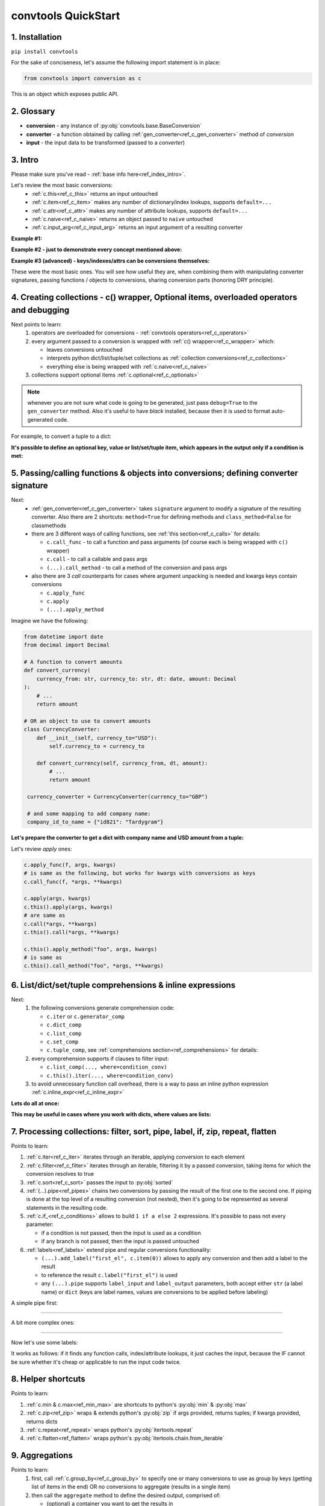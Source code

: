 .. _convtools_quickstart:

====================
convtools QuickStart
====================

1. Installation
_______________

``pip install convtools``

For the sake of conciseness, let's assume the following import statement is in place:

.. code-block:: python

 from convtools import conversion as c

This is an object which exposes public API.

2. Glossary
___________

* **conversion** - any instance of :py:obj:`convtools.base.BaseConversion`
* **converter** - a function obtained by calling :ref:`gen_converter<ref_c_gen_converter>` method of `conversion`
* **input** - the input data to be transformed (passed to a `converter`)

3. Intro
________

Please make sure you've read - :ref:`base info here<ref_index_intro>`.

Let's review the most basic conversions:
  * :ref:`c.this<ref_c_this>` returns an input untouched
  * :ref:`c.item<ref_c_item>` makes any number of dictionary/index lookups, supports ``default=...``
  * :ref:`c.attr<ref_c_attr>` makes any number of attribute lookups, supports ``default=...``
  * :ref:`c.naive<ref_c_naive>` returns an object passed to ``naive`` untouched
  * :ref:`c.input_arg<ref_c_input_arg>` returns an input argument of a resulting converter

**Example #1:**

.. tabs::

  .. tab:: convtools

    .. code-block:: python

      # we'll cover this "c() wrapper" in the next section
      converter = c({
          "full_name": c.item("data", "fullName"),
          "age": c.item("data", "age", default=None),
      }).gen_converter(debug=True)

      input_data = {"data": {"fullName": "John Wick", "age": 18}}
      assert converter(input_data) == {"full_name": "John Wick", "age": 18}

  .. tab:: compiled code

    .. code-block:: python

      def get_or_default_a7(obj_, default_):
          global labels_
          try:
              return obj_["data"]["age"]
          except (TypeError, KeyError, IndexError, AttributeError):
              return default_


      def converter_zs(data_):
          global labels_
          return {
              "full_name": data_["data"]["fullName"],
              "age": get_or_default_a7(data_, None),
          }

**Example #2 - just to demonstrate every concept mentioned above:**

.. tabs::
  .. tab:: convtools

    .. code-block:: python

      # we'll cover this "c() wrapper" in the next section
      c({
          "input": c.this(),
          "naive": c.naive("string to be passed"),
          "input_arg": c.input_arg("dt"),
          "by_keys_and_indexes": c.item("key1", 1),
          "by_attrs": c.attr("keys"),
      }).gen_converter(debug=True)

  .. tab:: compiled code

    .. code-block:: python

      def converter112_406(data_, *, dt):
          return {
              "input": data_,
              "naive": "string to be passed",
              "input_arg": dt,
              "by_keys_and_indexes": data_["key1"][1],
              "by_attrs": data_.keys,
          }

**Example #3 (advanced) - keys/indexes/attrs can be conversions themselves:**

.. tabs::
  .. tab:: convtools

    .. code-block:: python

       converter = c.item(c.item("key")).gen_converter(debug=True)
       converter({"key": "amount", "amount": 15}) == 15

  .. tab:: compiled code

    .. code-block:: python

       # under the hood
       def converter120_406(data_):
           return data_[data_["key"]]

These were the most basic ones.
You will see how useful they are, when combining them
with manipulating converter signatures, passing functions / objects to conversions,
sharing conversion parts (honoring DRY principle).


4. Creating collections - c() wrapper, Optional items, overloaded operators and debugging
_________________________________________________________________________________________

Next points to learn:
  #. operators are overloaded for conversions - :ref:`convtools operators<ref_c_operators>`
  #. every argument passed to a conversion is wrapped with :ref:`c() wrapper<ref_c_wrapper>` which:

     * leaves conversions untouched
     * interprets python dict/list/tuple/set collections as :ref:`collection conversions<ref_c_collections>`
     * everything else is being wrapped with :ref:`c.naive<ref_c_naive>`

  #. collections support optional items :ref:`c.optional<ref_c_optionals>`

.. note::
  whenever you are not sure what code is going to be generated, just
  pass ``debug=True`` to the ``gen_converter`` method. Also it's useful to
  have `black` installed, because then it is used to format auto-generated
  code.


For example, to convert a tuple to a dict:

.. tabs::

  .. tab:: convtools

    .. code-block:: python

       data_input = (1, 2, 3)

       converter = c({
           "sum": c.item(0) + c.item(1) + c.item(2),
           "and_or": c.item(0).and_(c.item(1)).or_(c.item(2)),
           "comparisons": c.item(0) > c.item(1),
       }).gen_converter(debug=True)

       converter(data_input) == {'sum': 6, 'and_or': 2, 'comparisons': False}

  .. tab:: compiled code

    .. code-block:: python

       """ Under the hood the conversion generates and compiles the following code.

       This is a normal python function, debuggable with both pdb and pydevd"""

       def converter42_67(data_):
           return {
               "sum": ((data_[0] + data_[1]) + data_[2]),
               "and_or": ((data_[0] and data_[1]) or data_[2]),
               "comparisons": (data_[0] > data_[1]),
           }


**It's possible to define an optional key, value or list/set/tuple item, which
appears in the output only if a condition is met:**

.. tabs::

  .. tab:: convtools

    .. code-block:: python

       converter = c({
           "exists if 'key' exists": c.optional(c.item("key", default=None)),
           "exists if not None": c.optional(
               c.call_func(lambda i: i+1, c.item("key", default=None)),
               skip_value=None,
           ),
           "exists if 'amount' > 10": c.optional(
               c.call_func(bool, c.item("key", default=None)),
               skip_if=c.item("amount") <= 10,
           ),
           "exists if 'amount' > 10 (same)": c.optional(
               c.call_func(bool, c.item("key", default=None)),
               keep_if=c.item("amount") > 10,
           ),
           # works for keys too
           c.optional(
               "name",
               keep_if=c.item("tos_accepted", default=False)
            ): c.item("name"),
       }).gen_converter(debug=True)

  .. tab:: compiled code

    .. code-block:: python

      def optional_items_generator_we(data_):
          global labels_
          if get_or_default_uw(data_, None) is not None:
              yield (
                  "exists if 'key' exists",
                  get_or_default_uw(data_, None),
              )
          if lambda_q4(get_or_default_10(data_, None)) is not None:
              yield (
                  "exists if not None",
                  lambda_q4(get_or_default_10(data_, None)),
              )
          if not (data_["amount"] <= 10):
              yield (
                  "exists if 'amount' > 10",
                  bool(get_or_default_4e(data_, None)),
              )
          if data_["amount"] > 10:
              yield (
                  "exists if 'amount' > 10 (same)",
                  bool(get_or_default_7d(data_, None)),
              )
          if get_or_default_gy(data_, False):
              yield (
                  "name",
                  data_["name"],
              )

      def converter_qn(data_):
          global labels_
          return dict(optional_items_generator_we(data_))

5. Passing/calling functions & objects into conversions; defining converter signature
_____________________________________________________________________________________

Next:
  * :ref:`gen_converter<ref_c_gen_converter>` takes ``signature`` argument
    to modify a signature of the resulting converter. Also there are 2 shortcuts:
    ``method=True`` for defining methods and ``class_method=False`` for classmethods

  * there are 3 different ways of calling functions, see :ref:`this section<ref_c_calls>` for details:

    * ``c.call_func`` - to call a function and pass arguments (of course each
      is being wrapped with ``c()`` wrapper)
    * ``c.call`` - to call a callable and pass args
    * ``(...).call_method`` - to call a method of the conversion and pass args

  * also there are 3 `call` counterparts for cases where argument unpacking is
    needed and kwargs keys contain conversions

    * ``c.apply_func``
    * ``c.apply``
    * ``(...).apply_method``


Imagine we have the following:

.. code-block:: python

   from datetime import date
   from decimal import Decimal

   # A function to convert amounts
   def convert_currency(
       currency_from: str, currency_to: str, dt: date, amount: Decimal
   ):
       # ...
       return amount

   # OR an object to use to convert amounts
   class CurrencyConverter:
       def __init__(self, currency_to="USD"):
           self.currency_to = currency_to

       def convert_currency(self, currency_from, dt, amount):
           # ...
           return amount

    currency_converter = CurrencyConverter(currency_to="GBP")

    # and some mapping to add company name:
    company_id_to_name = {"id821": "Tardygram"}

**Let's prepare the converter to get a dict with company name and USD amount
from a tuple:**

.. tabs::
  .. tab:: convtools

    .. code-block:: python

      data_input = ("id821", "EUR", date(2020, 1, 1), Decimal("100"))

      converter = c({
          "id": c.item(0),

          # naive makes the mapping available to a generated code
          "company_name": c.naive(company_id_to_name).item(c.item(0)),

          "amount_usd": c.call_func(
              convert_currency,
              c.item(1),
              "USD",
              c.input_arg("kwargs").item("dt"),
              c.item(3),
          ),
          "amount_usd2": c.naive(currency_converter).call_method(
              "convert_currency",
              c.item(1),
              c.input_arg("kwargs").item("dt"),
              c.item(3),
          ),
          # of course we could take "dt" as an argument directly, but doing the
          # following is here just for demonstrational purposes
      }).gen_converter(debug=True, signature="data_, **kwargs")

      converter(data_input, dt=date(2020, 1, 1)) == {
          "id": "id821",
          "company_name": "Tardygram",
          "amount_usd": Decimal("110"),
          "amount_usd2": Decimal("110"),
      }

  .. tab:: compiled code

    .. code-block:: python

      # omitting the try/except, see the generated code below:
      def converter83_406(data_):
          return {
              "id": data_[0],
              "company_name": v167_312[data_[0]],
              "amount_usd": vlambda178_738(
                  data_[1], "USD", kwargs["dt"], data_[3]
              ),
              "amount_usd2": v213_273.convert_currency(
                  data_[1], kwargs["dt"], data_[3]
              ),
          }

Let's review `apply` ones:

.. code-block:: python

   c.apply_func(f, args, kwargs)
   # is same as the following, but works for kwargs with conversions as keys
   c.call_func(f, *args, **kwargs)

   c.apply(args, kwargs)
   c.this().apply(args, kwargs)
   # are same as
   c.call(*args, **kwargs)
   c.this().call(*args, **kwargs)

   c.this().apply_method("foo", args, kwargs)
   # is same as
   c.this().call_method("foo", *args, **kwargs)


6. List/dict/set/tuple comprehensions & inline expressions
__________________________________________________________

Next:
  #. the following conversions generate comprehension code:

     * ``c.iter`` or ``c.generator_comp``
     * ``c.dict_comp``
     * ``c.list_comp``
     * ``c.set_comp``
     * ``c.tuple_comp``, see :ref:`comprehensions section<ref_comprehensions>` for details:

  #. every comprehension supports if clauses to filter input:

     * ``c.list_comp(..., where=condition_conv)``
     * ``c.this().iter(..., where=condition_conv)``

  #. to avoid unnecessary function call overhead, there is a way to pass an inline
     python expression :ref:`c.inline_expr<ref_c_inline_expr>`


**Lets do all at once:**

.. tabs::

  .. tab:: convtools

    .. code-block:: python

      input_data = [
          {"value": 100, "country": "US"},
          {"value": 15, "country": "CA"},
          {"value": 74, "country": "AU"},
          {"value": 350, "country": "US"},
      ]

      converter = c.list_comp(
          c.item("value").call_method("bit_length"),
          where=c.item("country") == "US"
      ).sort(
          # working with the resulting item here
          key=lambda item: item,
          reverse=True,
      ).gen_converter(debug=True)
      converter(input_data)

  .. tab:: compiled code

    .. code-block:: python

      def converter_d5(data_):
          global labels_
          return sorted(
              (
                  i_le["value"].bit_length()
                  for i_le in data_
                  if (i_le["country"] == "US")
              ),
              key=lambda_mu,
              reverse=True,
          )



**This may be useful in cases where you work with dicts, where values are lists:**

.. tabs::

  .. tab:: convtools

    .. code-block:: python

       conv = (
           c.this()
           .call_method("items")
           .pipe(
               c.inline_expr(
                   "(key, item)"
                   " for key, items in {}"
                   " for item in items"
                   " if key"
               ).pass_args(c.this())
           )
           # of course we could continue doing something interesting here
           # .pipe(
           #     c.group_by(...).aggregate(...)
           # )
       ).gen_converter(debug=True)

  .. tab:: compiled code

    .. code-block:: python

      def converter80_647(data_):
           pipe80_338 = data_.items()
           return ((key, item) for key, items in pipe80_338 for item in items if key)

7. Processing collections: filter, sort, pipe, label, if, zip, repeat, flatten
_______________________________________________________________________________

Points to learn:

#. :ref:`c.iter<ref_c_iter>` iterates through an iterable, applying conversion
   to each element
#. :ref:`c.filter<ref_c_filter>` iterates through an iterable, filtering it by
   a passed conversion, taking items for which the conversion resolves to true
#. :ref:`c.sort<ref_c_sort>` passes the input to :py:obj:`sorted`
#. :ref:`(...).pipe<ref_pipes>` chains two conversions by passing the result of
   the first one to the second one. If piping is done at the top level of a
   resulting conversion (not nested), then it's going to be represented as
   several statements in the resulting code.
#. :ref:`c.if_<ref_c_conditions>` allows to build ``1 if a else 2`` expressions.
   It's possible to pass not every parameter:

   * if a condition is not passed, then the input is used as a condition
   * if any branch is not passed, then the input is passed untouched
#. :ref:`labels<ref_labels>` extend pipe and regular conversions
   functionality:

   * ``(...).add_label("first_el", c.item(0))`` allows to apply
     any conversion and then add a label to the result
   * to reference the result ``c.label("first_el")`` is used
   * any ``(...).pipe`` supports ``label_input`` and ``label_output``
     parameters, both accept either ``str`` (a label name) or ``dict`` (keys
     are label names, values are conversions to be applied before labeling)

A simple pipe first:

.. tabs::

  .. tab:: convtools

    .. code-block:: python

       conv = c.iter(c.this() * 2).pipe(sum).gen_converter(debug=True)

       # OR THE SAME
       conv = c.generator_comp(c.this() * 2).pipe(sum).gen_converter(debug=True)

  .. tab:: compiled code

    .. code-block:: python

       # GENERATES:
       def converter_lv(data_):
           global labels_
           return sum(((i_s5 * 2) for i_s5 in data_))

____

A bit more complex ones:

.. tabs::

  .. tab:: convtools

    .. code-block:: python

      conv = c.dict_comp(
          c.item("name"),
          c.item("transactions").pipe(
              c.list_comp(
                  {
                      "id": c.item(0).as_type(str),
                      "amount": c.item(1).pipe(
                          c.if_(c.this(), c.this().as_type(Decimal), None)
                      ),
                  }
              )
          ),
      ).gen_converter(debug=True)
      assert conv([{"name": "test", "transactions": [(0, 0), (1, 10)]}]) == {
          "test": [
              {"id": "0", "amount": None},
              {"id": "1", "amount": Decimal("10")},
          ]
      }

  .. tab:: compiled code

    .. code-block:: python

      # UNDER THE HOOD GENERATES:
      def pipe_ib(input_i2):
          global labels_
          return Decimal_8i(input_i2) if input_i2 else None


      def converter_6c(data_):
          global labels_
          return {
              i_nh["name"]: [
                  {"id": str(i_1t[0]), "amount": pipe_ib(i_1t[1])}
                  for i_1t in i_nh["transactions"]
              ]
              for i_nh in data_
          }

____


Now let's use some labels:

.. tabs::

  .. tab:: convtools

    .. code-block:: python

      conv1 = (
          c.this().add_label("input")
          .pipe(
              c.filter(c.this() % 3 == 0),
              label_input={
                  "input_type": c.call_func(type, c.this()),
              },
          )
          .pipe(
              c.list_comp(c.this().as_type(str)),
              label_output={
                  "list_length": c.call_func(len, c.this()),
                  "separator": c.if_(c.label("list_length") > 10, ",", ";"),
              },
          )
          .pipe({
              "result": c.label("separator").call_method("join", c.this()),
              "input_type": c.label("input_type"),
              "input_data": c.label("input"),
          })
          .gen_converter(debug=True)
      )
      assert conv1(range(30)) == {
          "result": "0;3;6;9;12;15;18;21;24;27",
          "input_type": range
      }
      assert conv1(range(40)) == {
          "result": "0,3,6,9,12,15,18,21,24,27,30,33,36,39",
          "input_type": range
      }

  .. tab:: compiled code

    .. code-block:: python

      def pipe_hh(input_ag):
          global labels_
          labels_["input"] = input_ag
          result_w9 = input_ag
          pass
          return result_w9


      def pipe_74(input_uf):
          global labels_
          labels_["input_type"] = type(input_uf)
          result_dj = (i_bl for i_bl in input_uf if ((i_bl % 3) == 0))
          pass
          return result_dj


      def pipe_ns(input_i7):
          global labels_
          pass
          result_le = [str(i_sy) for i_sy in input_i7]
          labels_["list_length"] = len(result_le)
          labels_["separator"] = "," if (labels_["list_length"] > 10) else ";"
          return result_le


      def pipe_yo(input_s8):
          global labels_
          return {
              "result": labels_["separator"].join(input_s8),
              "input_type": labels_["input_type"],
              "input_data": labels_["input"],
          }


      def converter_yo(data_):
          global labels_
          return pipe_yo(pipe_ns(pipe_74(pipe_hh(data_))))

It works as follows: if it finds any function calls, index/attribute lookups,
it just caches the input, because the IF cannot be sure whether it's cheap or
applicable to run the input code twice.


8. Helper shortcuts
___________________

Points to learn:

#. :ref:`c.min & c.max<ref_min_max>` are shortcuts to python's :py:obj:`min` & :py:obj:`max`
#. :ref:`c.zip<ref_zip>` wraps & extends python's :py:obj:`zip` if args provided, returns
   tuples; if kwargs provided, returns dicts
#. :ref:`c.repeat<ref_repeat>` wraps python's :py:obj:`itertools.repeat`
#. :ref:`c.flatten<ref_flatten>` wraps python's :py:obj:`itertools.chain.from_iterable`

9. Aggregations
_______________

Points to learn:
  #. first, call :ref:`c.group_by<ref_c_group_by>` to specify one or many
     conversions to use as group by keys (getting list of items in the end) OR
     no conversions to aggregate (results in a single item)
  #. then call the ``aggregate`` method to define the desired output, comprised of:

     * (optional) a container you want to get the results in
     * (optional) group by keys or further conversions of them
     * any number of available out of the box
       :ref:`c.ReduceFuncs<ref_c_reduce_funcs>` or further conversions of them
     * any number of custom :ref:`c.reduce<ref_c_reduce>`
       and further conversions of them

  #. :ref:`c.aggregate<ref_c_aggregate>` is a shortcut for
     ``c.group_by().aggregate(...)``


Not to provide a lot of boring examples, let's use the most interesting reduce functions:
  * use sum or none reducer
  * find a row with max value of one field and return a value of another field
  * take first value (one per group)
  * use dict array reducer
  * use dict sum reducer

.. tabs::

  .. tab:: convtools

    .. include:: ../tests/test_doc__quickstart_aggregation.py
       :code: python

  .. tab:: compiled code

    .. code-block:: python

      def group_by_xu(data_):
          global labels_
          _none = v_hk
          signature_to_agg_data_ = defaultdict(AggData_wl)
          for row_ in data_:
              agg_data_ = signature_to_agg_data_[row_["company_name"]]

              if agg_data_.v0 is _none:
                  agg_data_.v0 = row_["sales"]
                  agg_data_.v2 = row_["company_hq"]
                  agg_data_.v3 = _d = defaultdict(dict)
                  _d[row_["app_name"]][row_["country"]] = None
                  agg_data_.v4 = _d = defaultdict(int)
                  _d[row_["app_name"]] = row_["sales"] or 0

              else:
                  if row_["sales"] is None:
                      agg_data_.v0 = None
                  elif agg_data_.v0 is not None:
                      agg_data_.v0 = agg_data_.v0 + row_["sales"]
                  pass
                  agg_data_.v3[row_["app_name"]][row_["country"]] = None
                  agg_data_.v4[row_["app_name"]] = agg_data_.v4[row_["app_name"]] + (
                      row_["sales"] or 0
                  )

              if agg_data_.v1 is _none:
                  if row_["sales"] is not None:
                      agg_data_.v1 = (row_["sales"], row_)

              else:
                  if row_["sales"] is not None and agg_data_.v1[0] < row_["sales"]:
                      agg_data_.v1 = (row_["sales"], row_)

          result_ = [
              {
                  "company_name": signature_.upper(),
                  "none_sensitive_sum": (
                      None if agg_data_.v0 is _none else agg_data_.v0
                  ),
                  "top_sales_app": (
                      None if agg_data_.v1 is _none else agg_data_.v1[1]
                  )["app_name"],
                  "top_sales_day": strptime_4q(
                      (None if agg_data_.v1 is _none else agg_data_.v1[1])["date"],
                      "%Y-%m-%d",
                  ).date(),
                  "company_hq": (None if agg_data_.v2 is _none else agg_data_.v2),
                  "app_name_to_countries": (
                      None
                      if agg_data_.v3 is _none
                      else ({k_: list(v_) for k_, v_ in agg_data_.v3.items()})
                  ),
                  "app_name_to_sales": (
                      None if agg_data_.v4 is _none else (dict(agg_data_.v4))
                  ),
              }
              for signature_, agg_data_ in signature_to_agg_data_.items()
          ]

          return result_


      def converter_4q(data_):
          global labels_
          return group_by_xu(data_)


10. Joins
_________

There is JOIN functionality which returns generator of joined pairs.
Points to learn:

#. :ref:`c.join<ref_c_joins>` exposes API for joins

   * first two positional arguments are conversions which are considered as 2 iterables to be joined
   * the third argument is a join condition, represented as a conversion based on ``c.LEFT`` and ``c.RIGHT``

#. the following join types are supported (via passing ``how``):

   * inner (default)
   * left
   * right
   * outer
   * cross (inner with ``condition=True``)

Let's say we want to parse JSON string, take 2 collections, join them on
``left id == right id AND right value > 100`` condition, and then merge data
of joined pairs into dicts:

.. code-block:: python

   s = '''{"left": [
       {"id": 1, "value": 10},
       {"id": 2, "value": 20}
   ], "right": [
       {"id": 1, "value": 100},
       {"id": 2, "value": 200}
   ]}'''
   conv1 = (
       c.call_func(json.loads, c.this())
       .pipe(
           c.join(
               c.item("left"),
               c.item("right"),
               c.and_(
                   c.LEFT.item("id") == c.RIGHT.item("id"),
                   c.RIGHT.item("value") > 100
               ),
               how="left",
           )
       )
       .pipe(
           c.list_comp({
               "id": c.item(0, "id"),
               "value_left": c.item(0, "value"),
               "value_right": c.item(1).and_(c.item(1, "value")),
           })
       )
       .gen_converter(debug=True)
   )
   assert conv1(s) == [
       {'id': 1, 'value_left': 10, 'value_right': None},
       {'id': 2, 'value_left': 20, 'value_right': 200}
   ]


11. Mutations
_____________

Alongside pipes, there's a way to tap into any conversion and define mutation of its result by using:
  * :ref:`c.iter_mut(*mutations)<ref_c_iter_mut>`
  * :ref:`c.tap(*mutations)<ref_mutations>`

The following mutations are available:
  * ``c.Mut.set_item``
  * ``c.Mut.set_attr``
  * ``c.Mut.del_item``
  * ``c.Mut.del_attr``
  * ``c.Mut.custom``

``iter_mut`` example:

.. tabs::

  .. tab:: convtools

    .. code-block:: python

      input_data = [{"a": 1, "b": 2}]

      converter = c.iter_mut(
          c.Mut.set_item("c", c.item("a") + c.item("b")),
          c.Mut.del_item("a"),
          c.Mut.custom(c.this().call_method("update", c.input_arg("data")))
      ).as_type(list).gen_converter(debug=True)

      assert converter(input_data, data={"d": 4}) == [{"b": 2, "c": 3, "d": 4}]

  .. tab:: compiled code

    .. code-block:: python

      def iter_mut_2o(data_, data):
          for item_ in data_:
              item_["c"] = item_["a"] + item_["b"]
              item_.pop("a")
              item_.update(data)
              yield item_


      def converter_w6(data_, *, data):
          global labels_
          return list(iter_mut_2o(data_, data))


``tap`` example:

.. tabs::

  .. tab:: convtools

    .. code-block:: python

      input_data = [{"a": 1, "b": 2}]

      converter = c.list_comp(
          c.this().tap(
              c.Mut.set_item("c", c.item("a") + c.item("b")),
              c.Mut.del_item("a"),
              c.Mut.custom(c.this().call_method("update", c.input_arg("data")))
          )
      ).gen_converter(debug=True)

      assert converter(input_data, data={"d": 4}) == [{"b": 2, "c": 3, "d": 4}]

  .. tab:: compiled code

    .. code-block:: python

      def tap_e6(data_, data):
          data_["c"] = data_["a"] + data_["b"]
          data_.pop("a")
          data_.update(data)
          return data_

      def converter_0p(data_, *, data):
          global labels_
          return [tap_e6(i_6w, data) for i_6w in data_]


12. Debugging & setting Options
_______________________________

Compiled converters are debuggable callables, which dump generated code on disk
to ``PY_CONVTOOLS_DEBUG_DIR`` (*if env variable is defined*) or to
:py:obj:`tempfile.gettempdir` on any of the following cases:

* on exception inside a converter
* on ``.gen_converter(debug=True)``
* if :ref:`breakpoint() method<ref_c_breakpoint>` is used.

So there are 3 options to help you debug:

.. code-block:: python

   # No. 1: just prints black-formatted code
   c.this().gen_converter(debug=True)

   # No. 2: both prints black-formatted code & puts a breakpoint after "name"
   # lookup
   c.list_comp(c.item("name").breakpoint()).gen_converter()
   # e.g. what's inside list_comp
   c.list_comp(c.breakpoint()).gen_converter()

   # No. 3: prints black-formatted code for all converters, generated within
   # the context
   with c.OptionsCtx() as options:
       options.debug = True
       c.this().gen_converter()

See :ref:`c.OptionsCtx()<ref_optionsctx>` API docs for the full list
of available options.


13. Details: inner input data passing
_____________________________________

There are few conversions which change the input for next conversions:
  * :ref:`Comprehensions<ref_comprehensions>`
      *inside a comprehension the input is an item of an iterable*
  * :ref:`Pipes<ref_pipes>`
      *next conversion gets the result of a previous one*
  * :ref:`Filters<ref_c_filter>`
      *next conversion gets the result of a previous one*
  * :ref:`Aggregations<ref_c_aggregations>`
      *e.g. any further conversions done either to group by fields or
      to reduce objects take the result of aggregation as the input*
